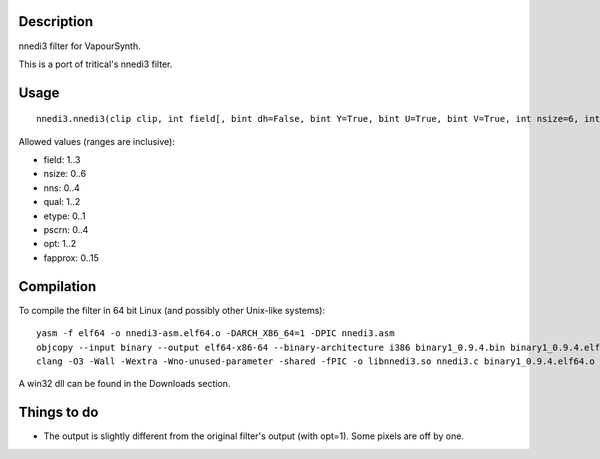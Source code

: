 Description
===========

nnedi3 filter for VapourSynth.

This is a port of tritical's nnedi3 filter.


Usage
=====

::

   nnedi3.nnedi3(clip clip, int field[, bint dh=False, bint Y=True, bint U=True, bint V=True, int nsize=6, int nns=1, int qual=1, int etype=0, int pscrn=2, int opt=2, int fapprox=15])

Allowed values (ranges are inclusive):

- field: 1..3
- nsize: 0..6
- nns: 0..4
- qual: 1..2
- etype: 0..1
- pscrn: 0..4
- opt: 1..2
- fapprox: 0..15


Compilation
===========

To compile the filter in 64 bit Linux (and possibly other Unix-like systems)::

   yasm -f elf64 -o nnedi3-asm.elf64.o -DARCH_X86_64=1 -DPIC nnedi3.asm
   objcopy --input binary --output elf64-x86-64 --binary-architecture i386 binary1_0.9.4.bin binary1_0.9.4.elf64.o
   clang -O3 -Wall -Wextra -Wno-unused-parameter -shared -fPIC -o libnnedi3.so nnedi3.c binary1_0.9.4.elf64.o nnedi3-asm.elf64.o

A win32 dll can be found in the Downloads section.


Things to do
============

- The output is slightly different from the original filter's output (with opt=1). Some pixels are off by one.
